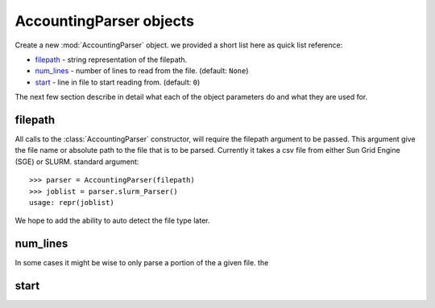 AccountingParser objects
========================


.. class:: hpcsap.AccountingParser()

    Create a new :mod:`AccountingParser` object. we provided a short list here
    as quick list reference:

    * filepath_ - string representation of the filepath.

    * num_lines_ - number of lines to read from the file. (default: ``None``)

    * start_ - line in file to start reading from. (default: ``0``)

The next few section describe in detail what each of the object parameters do and what they are used for.

filepath
^^^^^^^^^^^

All calls to the :class:`AccountingParser` constructor, will require the filepath argument
to be passed. This argument give the file name or absolute path to the file that is to be
parsed. Currently it takes a csv file from either Sun Grid Engine (SGE) or SLURM. 
standard argument::

    >>> parser = AccountingParser(filepath)
    >>> joblist = parser.slurm_Parser()
    usage: repr(joblist)
    

We hope to
add the ability to auto detect the file type later.

num_lines
^^^^^^^^^

In some cases it might be wise to only parse a portion of the a given file. the

start
^^^^^